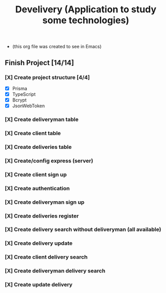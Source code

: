 #+TITLE: Develivery (Application to study some technologies)
+ (this org file was created to see in Emacs)

** Finish Project [14/14]
*** [X] Create project structure [4/4]
CLOSED: [2022-03-24 Thu 11:28]
+ [X] Prisma
+ [X] TypeScript
+ [X] Bcrypt
+ [X] JsonWebToken

*** [X] Create deliveryman table
CLOSED: [2022-03-24 Thu 11:37]

*** [X] Create client table
CLOSED: [2022-03-24 Thu 11:40]

*** [X] Create deliveries table
CLOSED: [2022-03-24 Thu 11:48]

*** [X] Create/config express (server)
CLOSED: [2022-03-24 Thu 12:10]

*** [X] Create client sign up
CLOSED: [2022-03-24 Thu 13:16]

*** [X] Create authentication
CLOSED: [2022-03-25 Fri 15:42]

*** [X] Create deliveryman sign up
CLOSED: [2022-03-25 Fri 16:20]

*** [X] Create deliveries register
CLOSED: [2022-03-25 Fri 18:45]

*** [X] Create delivery search without deliveryman (all available)
CLOSED: [2022-03-25 Fri 20:58]

*** [X] Create delivery update
CLOSED: [2022-03-25 Fri 21:40]

*** [X] Create client delivery search
CLOSED: [2022-03-25 Fri 22:21]

*** [X] Create deliveryman delivery search
CLOSED: [2022-03-25 Fri 23:52]

*** [X] Create update delivery
CLOSED: [2022-03-26 Sat 00:25]
